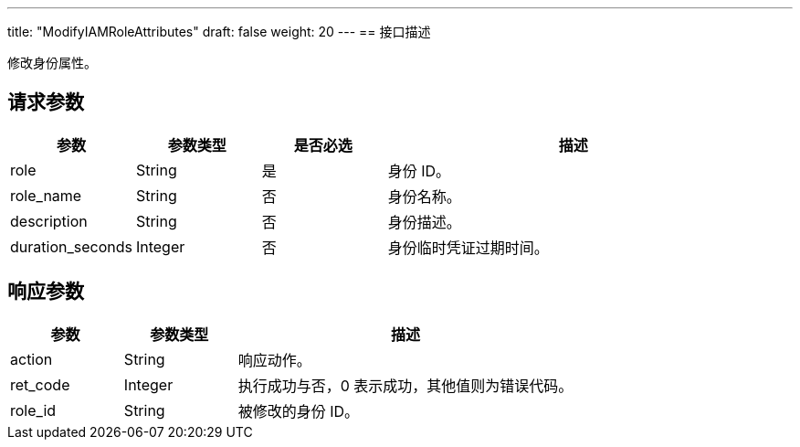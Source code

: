 ---
title: "ModifyIAMRoleAttributes"
draft: false
weight: 20
---
== 接口描述

修改身份属性。

== 请求参数

[cols="1,1,1,3"]
|===
| 参数 | 参数类型 | 是否必选 | 描述 

| role
| String
| 是
| 身份 ID。

| role_name
| String
| 否
| 身份名称。

| description
| String
| 否
| 身份描述。

| duration_seconds
| Integer	
| 否
| 身份临时凭证过期时间。

|===

== 响应参数

[cols="1,1,3"]
|===
| 参数 | 参数类型 | 描述

| action
| String
| 响应动作。

| ret_code
| Integer
| 执行成功与否，0 表示成功，其他值则为错误代码。

| role_id
| String
| 被修改的身份 ID。

|===
